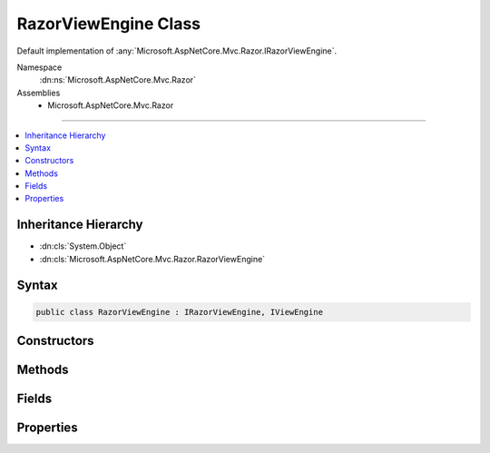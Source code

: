 

RazorViewEngine Class
=====================






Default implementation of :any:`Microsoft.AspNetCore.Mvc.Razor.IRazorViewEngine`\.


Namespace
    :dn:ns:`Microsoft.AspNetCore.Mvc.Razor`
Assemblies
    * Microsoft.AspNetCore.Mvc.Razor

----

.. contents::
   :local:



Inheritance Hierarchy
---------------------


* :dn:cls:`System.Object`
* :dn:cls:`Microsoft.AspNetCore.Mvc.Razor.RazorViewEngine`








Syntax
------

.. code-block:: csharp

    public class RazorViewEngine : IRazorViewEngine, IViewEngine








.. dn:class:: Microsoft.AspNetCore.Mvc.Razor.RazorViewEngine
    :hidden:

.. dn:class:: Microsoft.AspNetCore.Mvc.Razor.RazorViewEngine

Constructors
------------

.. dn:class:: Microsoft.AspNetCore.Mvc.Razor.RazorViewEngine
    :noindex:
    :hidden:

    
    .. dn:constructor:: Microsoft.AspNetCore.Mvc.Razor.RazorViewEngine.RazorViewEngine(Microsoft.AspNetCore.Mvc.Razor.IRazorPageFactoryProvider, Microsoft.AspNetCore.Mvc.Razor.IRazorPageActivator, System.Text.Encodings.Web.HtmlEncoder, Microsoft.Extensions.Options.IOptions<Microsoft.AspNetCore.Mvc.Razor.RazorViewEngineOptions>, Microsoft.Extensions.Logging.ILoggerFactory)
    
        
    
        
        Initializes a new instance of the :any:`Microsoft.AspNetCore.Mvc.Razor.RazorViewEngine`\.
    
        
    
        
        :type pageFactory: Microsoft.AspNetCore.Mvc.Razor.IRazorPageFactoryProvider
    
        
        :type pageActivator: Microsoft.AspNetCore.Mvc.Razor.IRazorPageActivator
    
        
        :type htmlEncoder: System.Text.Encodings.Web.HtmlEncoder
    
        
        :type optionsAccessor: Microsoft.Extensions.Options.IOptions<Microsoft.Extensions.Options.IOptions`1>{Microsoft.AspNetCore.Mvc.Razor.RazorViewEngineOptions<Microsoft.AspNetCore.Mvc.Razor.RazorViewEngineOptions>}
    
        
        :type loggerFactory: Microsoft.Extensions.Logging.ILoggerFactory
    
        
        .. code-block:: csharp
    
            public RazorViewEngine(IRazorPageFactoryProvider pageFactory, IRazorPageActivator pageActivator, HtmlEncoder htmlEncoder, IOptions<RazorViewEngineOptions> optionsAccessor, ILoggerFactory loggerFactory)
    

Methods
-------

.. dn:class:: Microsoft.AspNetCore.Mvc.Razor.RazorViewEngine
    :noindex:
    :hidden:

    
    .. dn:method:: Microsoft.AspNetCore.Mvc.Razor.RazorViewEngine.FindPage(Microsoft.AspNetCore.Mvc.ActionContext, System.String)
    
        
    
        
        :type context: Microsoft.AspNetCore.Mvc.ActionContext
    
        
        :type pageName: System.String
        :rtype: Microsoft.AspNetCore.Mvc.Razor.RazorPageResult
    
        
        .. code-block:: csharp
    
            public RazorPageResult FindPage(ActionContext context, string pageName)
    
    .. dn:method:: Microsoft.AspNetCore.Mvc.Razor.RazorViewEngine.FindView(Microsoft.AspNetCore.Mvc.ActionContext, System.String, System.Boolean)
    
        
    
        
        :type context: Microsoft.AspNetCore.Mvc.ActionContext
    
        
        :type viewName: System.String
    
        
        :type isMainPage: System.Boolean
        :rtype: Microsoft.AspNetCore.Mvc.ViewEngines.ViewEngineResult
    
        
        .. code-block:: csharp
    
            public ViewEngineResult FindView(ActionContext context, string viewName, bool isMainPage)
    
    .. dn:method:: Microsoft.AspNetCore.Mvc.Razor.RazorViewEngine.GetAbsolutePath(System.String, System.String)
    
        
    
        
        :type executingFilePath: System.String
    
        
        :type pagePath: System.String
        :rtype: System.String
    
        
        .. code-block:: csharp
    
            public string GetAbsolutePath(string executingFilePath, string pagePath)
    
    .. dn:method:: Microsoft.AspNetCore.Mvc.Razor.RazorViewEngine.GetNormalizedRouteValue(Microsoft.AspNetCore.Mvc.ActionContext, System.String)
    
        
    
        
        Gets the case-normalized route value for the specified route <em>key</em>.
    
        
    
        
        :param context: The :any:`Microsoft.AspNetCore.Mvc.ActionContext`\.
        
        :type context: Microsoft.AspNetCore.Mvc.ActionContext
    
        
        :param key: The route key to lookup.
        
        :type key: System.String
        :rtype: System.String
        :return: The value corresponding to the key.
    
        
        .. code-block:: csharp
    
            public static string GetNormalizedRouteValue(ActionContext context, string key)
    
    .. dn:method:: Microsoft.AspNetCore.Mvc.Razor.RazorViewEngine.GetPage(System.String, System.String)
    
        
    
        
        :type executingFilePath: System.String
    
        
        :type pagePath: System.String
        :rtype: Microsoft.AspNetCore.Mvc.Razor.RazorPageResult
    
        
        .. code-block:: csharp
    
            public RazorPageResult GetPage(string executingFilePath, string pagePath)
    
    .. dn:method:: Microsoft.AspNetCore.Mvc.Razor.RazorViewEngine.GetView(System.String, System.String, System.Boolean)
    
        
    
        
        :type executingFilePath: System.String
    
        
        :type viewPath: System.String
    
        
        :type isMainPage: System.Boolean
        :rtype: Microsoft.AspNetCore.Mvc.ViewEngines.ViewEngineResult
    
        
        .. code-block:: csharp
    
            public ViewEngineResult GetView(string executingFilePath, string viewPath, bool isMainPage)
    

Fields
------

.. dn:class:: Microsoft.AspNetCore.Mvc.Razor.RazorViewEngine
    :noindex:
    :hidden:

    
    .. dn:field:: Microsoft.AspNetCore.Mvc.Razor.RazorViewEngine.ViewExtension
    
        
        :rtype: System.String
    
        
        .. code-block:: csharp
    
            public static readonly string ViewExtension
    

Properties
----------

.. dn:class:: Microsoft.AspNetCore.Mvc.Razor.RazorViewEngine
    :noindex:
    :hidden:

    
    .. dn:property:: Microsoft.AspNetCore.Mvc.Razor.RazorViewEngine.ViewLookupCache
    
        
    
        
        A cache for results of view lookups.
    
        
        :rtype: Microsoft.Extensions.Caching.Memory.IMemoryCache
    
        
        .. code-block:: csharp
    
            protected IMemoryCache ViewLookupCache { get; }
    

